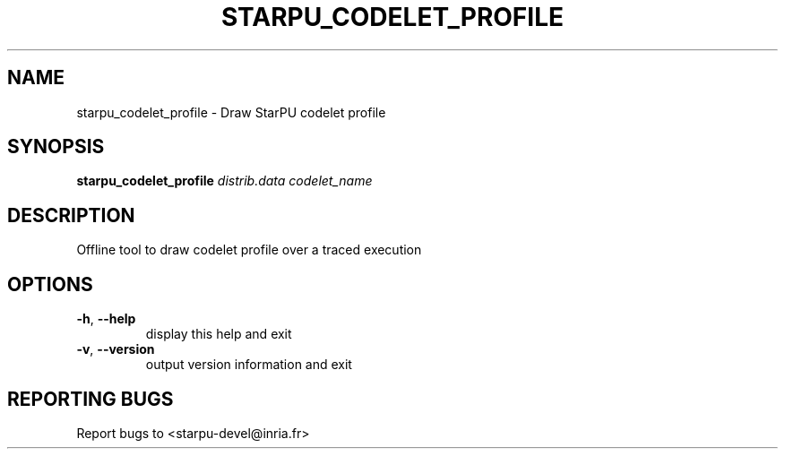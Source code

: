 .\" DO NOT MODIFY THIS FILE!  It was generated by help2man 1.48.1.
.TH STARPU_CODELET_PROFILE "1" "October 2021" "StarPU 1.3.9" "User Commands"
.SH NAME
starpu_codelet_profile \- Draw StarPU codelet profile
.SH SYNOPSIS
.B starpu_codelet_profile
\fI\,distrib.data codelet_name\/\fR
.SH DESCRIPTION
Offline tool to draw codelet profile over a traced execution
.SH OPTIONS
.TP
\fB\-h\fR, \fB\-\-help\fR
display this help and exit
.TP
\fB\-v\fR, \fB\-\-version\fR
output version information and exit
.SH "REPORTING BUGS"
Report bugs to <starpu\-devel@inria.fr>
